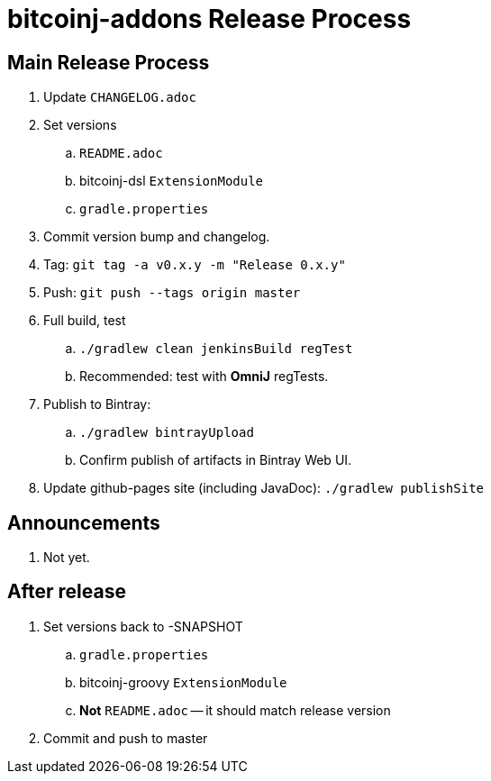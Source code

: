 = bitcoinj-addons Release Process

== Main Release Process

. Update `CHANGELOG.adoc`
. Set versions
.. `README.adoc`
.. bitcoinj-dsl `ExtensionModule`
.. `gradle.properties`
. Commit version bump and changelog.
. Tag: `git tag -a v0.x.y -m "Release 0.x.y"`
. Push: `git push --tags origin master`
. Full build, test
.. `./gradlew clean jenkinsBuild regTest`
.. Recommended: test with *OmniJ* regTests.
. Publish to Bintray: 
.. `./gradlew bintrayUpload`
.. Confirm publish of artifacts in Bintray Web UI.
. Update github-pages site (including JavaDoc): `./gradlew publishSite`

== Announcements

. Not yet.

== After release

. Set versions back to -SNAPSHOT
.. `gradle.properties`
.. bitcoinj-groovy `ExtensionModule`
.. *Not* `README.adoc` -- it should match release version
. Commit and push to master



